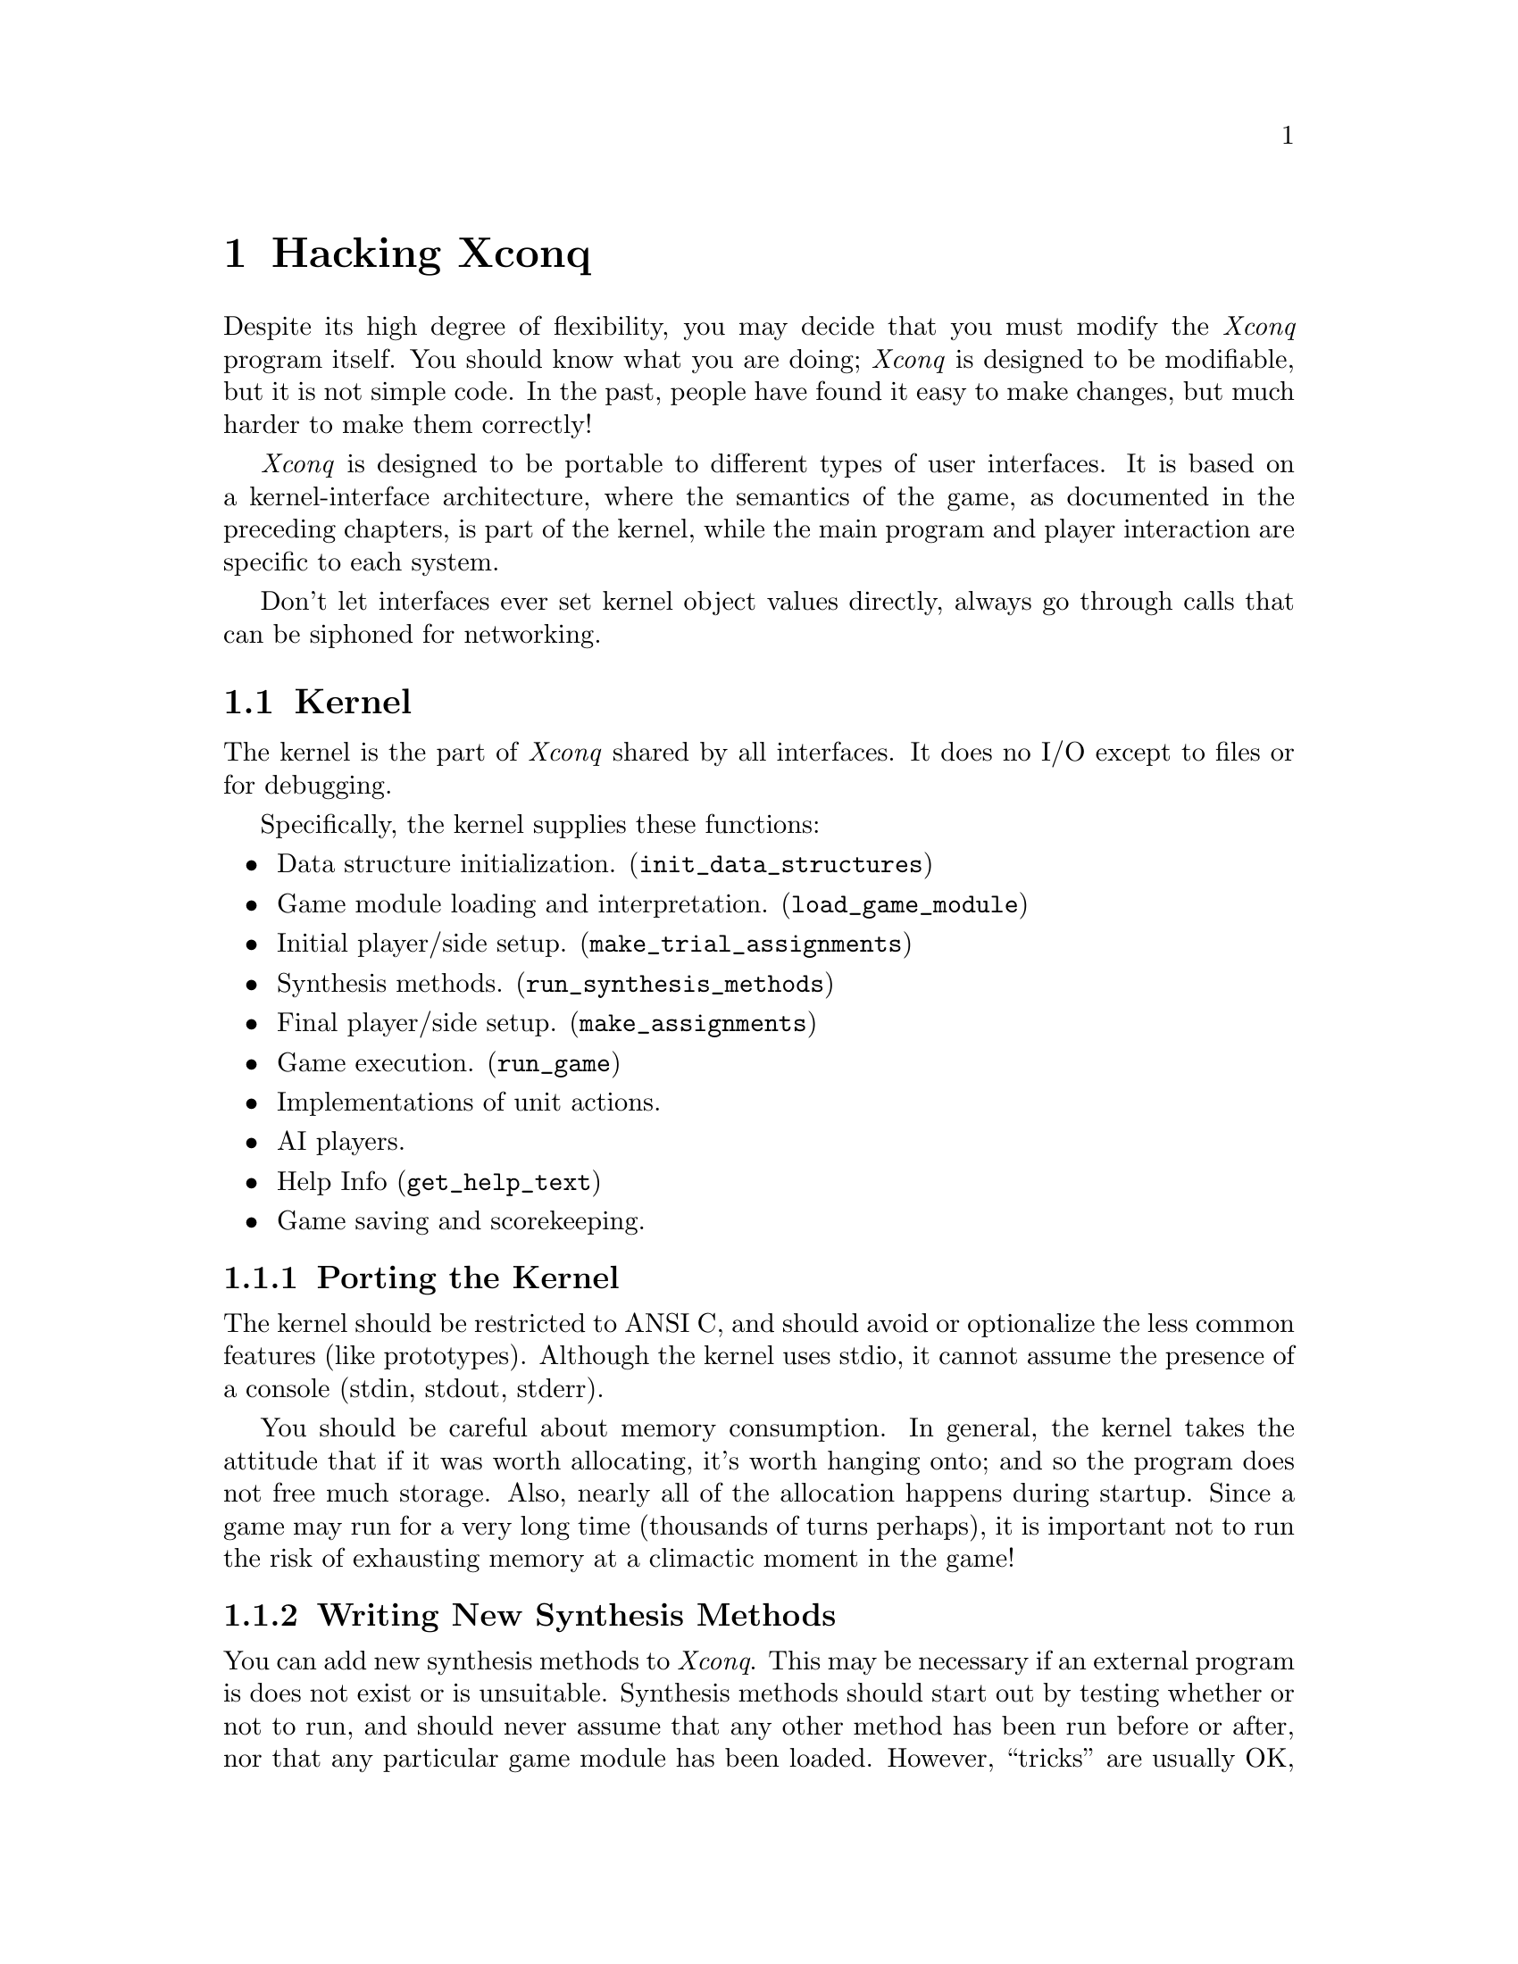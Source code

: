 @node Hacking Xconq, Glossary, Design Hints, Top@chapter Hacking XconqDespite its high degree of flexibility, you may decide that you must modifythe @i{Xconq} program itself.  You should know what you are doing;@i{Xconq} is designed to be modifiable, but it is not simple code.In the past, people have found it easy to make changes,but much harder to make them correctly!@i{Xconq} is designed to be portable to different types of user interfaces.It is based on a kernel-interface architecture, where the semantics ofthe game, as documented in the preceding chapters, is part of the kernel,while the main program and player interaction are specific to each system.Don't let interfaces ever set kernel object values directly, alwaysgo through calls that can be siphoned for networking.@menu* Kernel::* Interface::* Ideas::@end menu@node Kernel, Interface, Porting Xconq, Porting Xconq@section KernelThe kernel is the part of @i{Xconq} shared by all interfaces.It does no I/O except to files or for debugging.Specifically, the kernel supplies these functions:@itemize@itemData structure initialization. (@code{init_data_structures})@itemGame module loading and interpretation. (@code{load_game_module})@itemInitial player/side setup. (@code{make_trial_assignments})@itemSynthesis methods. (@code{run_synthesis_methods})@itemFinal player/side setup. (@code{make_assignments})@itemGame execution. (@code{run_game})@itemImplementations of unit actions.@itemAI players.@itemHelp Info (@code{get_help_text})@itemGame saving and scorekeeping.@end itemize@subsection Porting the KernelThe kernel should be restricted to ANSI C, and should avoid or optionalizethe less common features (like prototypes).Although the kernel uses stdio,it cannot assume the presence of a console (stdin, stdout, stderr).You should be careful about memory consumption.  In general, the kerneltakes the attitude that if it was worth allocating, it's worth hangingonto; and so the program does not free much storage.  Also, nearly allof the allocation happens during startup.  Since a game may run for avery long time (thousands of turns perhaps), it is important not torun the risk of exhausting memory at a climactic moment in the game!@subsection Writing New Synthesis MethodsYou can add new synthesis methods to @i{Xconq}.This may be necessary if an external program isdoes not exist or is unsuitable.Synthesis methods should start out by testing whether or not to run,and should never assume that any other method has been run before orafter, nor that any particular game module has been loaded.However, ``tricks'' are usually OK, such as setting a particular globalvariable in a particular module only, then having the synthesis methodtest whether that global is set.See the file @code{init.c} for further details.Synthesis methods that take longer than a second or two to executeshould generate percent-done info for the interface to use,via the function @code{announce_progress}.Be aware that most methods will be O(n) or O(n*n) on thesize of the world or the number of units,so they can take much longer to set upa large game than a small one.Also, @i{Xconq} may be running on a much smaller and slowermachine than what you're using now.(Players will often go overboard and start up giant games too.)@subsection Writing New Namers[describe hook and interface]@subsection Writing New AIsYou can add new types of AIs to @i{Xconq}.You would do this to add different strategies as well asto add AIs that are programmed specifically for a single game orclass of games.  (This is useful because the generic AI does notalways understand the appropriate strategy for each game.)You have to design the object that is the AI's ``mental state''.If your AI need only react to the immediate situation, then thisobject can be very simple, but in general you will need to designa fairly elaborate structure with a number of substructures.Since there may be several AIs in a single game, you should becareful about using globals, and since @i{Xconq} games may oftenrun for a long time, you should be careful not to consume memoryrecklessly.@itemize@itemName.@itemValidity function.  This runs after modules are loaded, and during player/sidesetup, and decides whether it can be in the given game on the given side.[have a chain of fallback AIs, or blow off the game?]@itemGame init function.  This runs before displays are set up, just in casea display examines the AI's state.@itemTurn init function.  This runs after all the units get their acp and mpfor the turn, but before anybody actually gets to move.@itemUnit order function.  This gets run to decide what the unit should do.Usually it should be allowed to follow its plan.[do separate fns for before and after plan execution?]@itemEvent reaction functions. [how many?]@end itemizeNote that these functions have very few constraints, so you can write themto work together in various ways.  For instance, an AI can decide whetherto resign once/turn, once/action, or once for each 4 units it moves, everyother turn.@node Interface, Ideas, Kernel, Porting Xconq@section InterfaceThe player interface is how actual players interact with the game.It need not be graphical or even particularly interactive,in fact it could even be a network server-style interface!However, this section will concentrate on the constructionof interactive graphical interfaces.An interface is always compiled in, so it has complete access to thegame state.  However, if your version of @i{Xconq} has any networkingsupport, the interface should not modify kernel structures directly,but should instead use kernel routines.  The kernel routines willforward any state modifications to all other programs participatingin a game, so that everybody's state remains consistent.A working interface must provide some level of capability in eachof these areas:@itemize@itemMain program.The interface includes the main application and anysystem-specific infrastructure, such as event handling.@itemInterpretation of startup options.This includes choice of games, variants, and players.@itemDisplay of game state.This includes both textual and graphical displays,both static and dynamic.@itemCommands/gestures for unit tasks and actions,and for general state modifications.@itemDisplay update in response to state changes.@itemRealtime progress.Some game designs require the interfaceto support realtime.@end itemize@subsection Main ProgramThe interface actually provides the ``main program'' for@i{Xconq}; this allows maximum flexibility in adaptingto different environments.Once a game is underway, the interface is in a sense self-contained,needing only to call @code{run_game} periodically to keep thegame moving along.  @code{run_game} takes one argument which canbe -1, 0, or 1.  If 1, then one unit gets to do one action, thenthe routine returns.  If 0, the calculations are gone through, butno units can move.  If -1, then all possible units will move before@code{run_game} returns.  This last case is not recommended for interactiveprograms, since moving all units in a large game may take a very longtime; several minutes sometimes. [When networking, all kernels must call with same values...]@subsection Startup Options@subsection Progress IndicationSome synthesis methods are very slow, and become evenslow when creating large games, so the kernel will announce a slow process,provide regular updates, and signal when the process is done.  The interfaceshould display this in some useful way.  In general, progress should alwaysbe displayed, although one could postpone displaying anything until afterthe first progress update, calculate an estimated time to completion, andnot display anything if that estimate is for less than a few seconds.However, this is probably unnecessary.@subsection Feedback and ControlThe interface should provide visible feedback for every successful unitaction initiated directly by the player, but it need not do so for failures,unless they are serious.  It is better to prevent nonsensical input,for instance by disabling menus and control panel items.  Simple interfacessuch as for character terminals will have to relax these rules somewhat.Interfaces should enable/disable display of lighting conditions.@subsection Textual DisplaysText can take a long time to read, and can be difficult to providein multiple human languages. (What, you thought only English speakersplayed @i{Xconq}?  Think again!)Therefore, text displays in the interfaces should be as minimal aspossible, and derive from strings supplied in the game design,since they can be altered without rebuilding the entire program.@subsection Display UpdateUsually the interface's display is controlled by the player,but when @code{run_game} is executing, it will frequently changethe state of an object in a way that needs to be reflected in thedisplay immediately.  Examples include units leaving or enteringa cell, sides losing or winning, and so forth.  The interfacemust define a set of callbacks that will be invoked by the kernel.@code{update_cell_display(side, x, y, rightnow)}[introduce area (radius or rect) update routines?]@code{update_side_display(side, side2, rightnow)}@code{update_unit_display(side, unit, rightnow)}[etc]Each of these routines has a flag indicating whether the change may bebuffered or not.To ensure that buffered data is actually onscreen,the kernel may call @code{flush_display_buffers()}.These may or may not be called on reasonable sides, so theinterface should always check first that @code{side} actuallyexists and has an active display.[If side has a "remote" display, then interface has to forward??No, because remote copy of game is synchronized and does ownupdate_xxx calls more-or-less simultaneously]Note that this is as much as the kernel interests itself in displays.Map, list, etc drawing and redrawing are under the direct controlof the interface code.@subsection Types of Windows and Panels@i{Xconq} is best with a window-style interface, either tiledor overlapping.  Overlapping is more flexible, but sometimescomplicates understanding as players try to arrange them usefully.In the following discussion, "window" will refer to a logicallyunified part of the display, which can be either a window or a panelin some larger window.The centerpiece window should be a map display.This will be the most-used window,since it will typically display more useful informationthan any other window.This means that it must also exhibit very good performance.When a game starts up, the map display should be centeredon one of the player's units, preferably one close to thecenter of all the player's units.Another recommended window a list of all the sides and wherethey stand in both the current turn and in the game as a whole.Overall status of side rules:all grayed: out of gamegrayed and x-ed out: lost???: wonProgress bar rules:missing: no units or no ai/no displaygrayed frame: no acting unitsempty solid frame: all actedpart full, black: partly actedpart full, gray: finished turn@subsection ImagingImaging is the process of drawing pictorial representations.Not every interface needs it, for instance the curses interfaceis limited to drawing two ASCII characters in a cell,which is the extent of its imaging.However, full-color bitmapped displays need more attentionto the process of getting an image onscreen.No graphical icon should be drawn smaller than about 8x8, unless it'sa text character drawn in two contrasting colors.Interfaces should cache optimal displays for each mag, not searchfor best image each time.Could allow 1-n "display variants" for all images, and for each orientation ofborder and connection.Imaging variations can be randomly selected by UI,but must be maintained so redraws are consistent.Could allow the 64 bord/conn combos as single images, also advantagethat all will be drawn at once.@subsection Designer's ToolsAn interface is not required to provide any sort of onlinedesigning tools, or even to provide a way to enable thespecial design privileges.  Nevertheless, minimal toolscan be very helpful, and you will often find that they arehelpful in debugging the rest of the interface, since youcan use them to construct test cases at any time.A basic set of design tools should include a way to enableand disable designing for at least one side, a command tocreate units of a given type, and some sort of tool to setthe terrain type at a given location.  A full set wouldinclude ``painting'' tools for all area layers, includinggeographical features, materials, weather, side views,and so forth - about a dozen in all.A least one level of undo for designer actions is verydesirable, although it may be hard to implement.A useful rule for layers is to save a layer's previousstate at the beginning of each painting or other modificationaction, when the mouse button first goes down.The designer will often want to save only the part of the gamebeing worked on, for instance only the units or only the terrain.The "save game" action should give designers a choice aboutwhat to save.  For units particularly, the designer should beable to save only some properties of units.  The most basicproperties are type, location, side, and name/number.The unit id should not be saved by default, but should haveits own option (not clear why).Note that because game modules are textual and can bemoved easily from one system to another, it is entirelypossible to use one @i{Xconq} (perhaps on a Mac) to designgames to be played on a Unix box under X11, or vice versa.Transferring the imagery is more difficult, although thereis some support for the process.@subsection Porting and Multiple InterfacesIn theory, it is possible to compile in multiple interfaces,but they would have to be multiplexed appropriately and notconflict anywhere in the address space.Sometimes this is intrinsically impossible;how could you compile the Mac and X interfaces into the sameprogram, and would the result be a Mac application, a Unix program,or what?The kernel/interface architecture could however be exploited to builda true server/client @i{Xconq},by building an ``interface'' that manages IPC connectionsand calling this the server, and then writing separate interfaceprograms that translate data at the other end of the IPC connectioninto something that a display could use.My previous attempt at this was very slow and buggy,though, so this is not necessarily an easy thing to write.The chief problem is in keeping the client's view of thousandsof interlinked objects (units, sides, cells, and so forth)consistent with the server.Most existing server/client games work by either restrictingthe state to a handful of objects,or by only handing the client display-prepared datarather than abstract data,or by reducing the update intervalto minutes or hours.@subsection Guidelines and SuggestionsAlthough as the interface builder, you are free to make it work in anyway you like, there are a number of basic things you should do.Some of these are general user interface principles, others are specificto @i{Xconq}, usually based on experiences with the existing interfaces.Applying some of these guidelines will require judicious balancing betweenconsistency with the different version of @i{Xconq} and consistency withthe system you're porting to.[following items should be better organized, moved in with relevant sections]There should always be some sort of "what's happening now" displayso player doesn't wonder about apparently dead machine.Interfaces should ensure stability of display choicesif random possibilities, so need to cache local decisions aboutappearance of units if multiple images to choose from, choice oftext messages, etc.Rules of Interaction:1. Player can get to any unit in any mode.2. Any player can prevent a turn from completing(/progressing?),   unless a hard real limit is encountered.3. All players see each others' general move/activity state, modes, etc.4. Players can "nudge" each other.5. Real time limits can be set for sides, turns, and games, both by players   and by scenarios.Both standard and nonstandard variants should vanish from dialog boxesif irrelevant to a selected game.Player should be able to click on a desired unit or image, and effectivelysay "take this", either grabs directly or else composes a task to approachand capture.Side lists should be adjusted to accommodate all scores being kept.Allow for some kind of "face" or group of faces/expressions for a side,so get a barbarian's face to repn a side instead of generic.Could have interface generate remarks/balloons if face clicked on,perhaps a reason for feelings, slogan, citation of agreement or brokenagreement, etc.Need 5 faces for hostile, unfavorable, neutral, favorable, friendly/trusting.Unit closeups should be laid out individually for each type, too muchvariability to make a single format reasonable.Add option where game design can specify use or avoidance of maskswith unit icons.Player could escape a loss by saving a game, then discarding save.Mplayers could register suspicion when player saves then quits -"You're not trying to cheat, are you?" - but can't prevent this.All interfaces should be able to bring up an "Instructions" windowthat informs player(s) about the current game, includes xrefs to allgame design info.  Restrict help to generic and interface info only.Graph display should graphing of various useful values, such as amountsof units and materials over time, attitudes of sides, combat, etc.Maximal is timeline for all sides and units, usually too elaborate butallow tracking movement for some "important" units.  Note that moveactions may be recorded anyway.Make specialized dialog for agreements, put name on top, then scrolling list ofterms, then signers, then random bits (public/secret, etc).  Use for proposalsalso, so allow for "tentative" signers, desired signers who have not looked atagreement.  Be able to display truth of each term, but need test to know whena side can know the truth of a term?A quit cmd can always take a player out of the game, but player may haveto agree to resign.  Player can also declare willingness to quit or drawwithout actually doing so, then resolution requires that everybody agree.If quitting but others continuing on, also have option of being aspectator.  Could have notion of "leaving game without declaring entiregame a draw" for some players.Allow for a timeout and default vote in case some voters have disappearedmysteriously.Must never force a player to stay in.Add a notion of login/logout so a side can be inactive but untouchable,possibly freezes entire game if a side is inactive.1. if one player or no scoring	confirm, then shut player down	if one player, then shut game down2. if side is considered a sure win (how to tell? is effectively a wincondition then) or all sides willing to draw	confirm, take side out, declare a draw, shut player down3. if all sides willing to quit	take entire game down4. ask about resigning - if yes,	resign, close display, keep game running   if no, ask if willing to quit and/or draw, send msg to other sidesKernel support limited to must_resign_to_quit(side), similar tests.Interfaces should have a ``wake up dummy'' button that can be used by playerswho have finished their turn, to prod other players not yet done.Commands that are irrelevant for a game ought to be grayed out inhelp displays, and error messages should identify as completely invalid(or just not do anything, a la grayed Mac menu shortcuts).Prefixed number args should almost always be repetitions.Should be able to drag out a route and have unit follow it (user inputof a complete task sequence).Hack formatting so that variable-width fonts usually work reasonably.Add xref buttons to various windows to go to other relevant windows andfocus in.Draw partial cells around edges of a window, to indicate that the worldcontinues on in that direction.The current turn or date should be displayed prominently and be visiblesomewhere by default.Add some high-level verbs as commands ("assault Berlin", "bomb London untildestroyed").Interface needs to draw *only* the terrain in edge cells.For cells along an edge with a bg gray (a la Mac), draw a heavy edgebetween cell and nothingness, diff from cell and unseen cells.Could draw grid by blitting large light pattern over world, do by invertingso is easy to turn on/off.  Do grids by changing hex size only inunpatterned color?Draw large hexagon or rect in unseen-color after clearing window to bgstipple (if unseen-color different).  Polygon should be inside areacovered by edge hexes, so unseen area more obvious.Make large unseen-pattern that includes question marks?Don't draw outline boxes at mags that would let them get outside the hex.If dating view data, allow it to gray out rather than disappear entirely.Could even have a "fade time" for unit images...Even if display is textual, use red text (and other colors) to indicatedangerous conditions.If picture not defined for a game, use some sort of nondescript imageinstead of leaving blank. (small "no picture available" for instance,like in yearbooks)Next/prev unit controls should change map focus, even if screenunaffected.In general, ability to "select" a unit implies ability to examine,but not control.  Control implies ability to select, however.Connections may need to be drawn differently in each of the two hexesthey involve, such as straits connecting to a sea.(what is this supposed to mean?)To display night, could invert everything (b/w) or do 25/50% black (color)(let game set, so some games could be all-black at night, nothing visible)(have day/night coverage for each utype?)If cell cramped for space, show only one material type at a time,require redraw to show amounts of a different type.Draw time remaining both digitally and as hourglass, for all timelimits in effect.Could tie map to follow a specified unit (or to flip there quicklya la SimAnt).Have a separate message window from notices, allow broadcasting w/ospecific msg command? (a "talk" window)To display elevation, use deep blue -> light gray -> dark brown progression,maybe also contour lines?To draw contour lines, for each hex, look at each adj hex.  If on otherside of contour's elev, compute interpolated point (in pixels) and saveor draw a line to (one or both of the two) adj hex borders if they alsohave the contour line pass through.  Guaranteed that line is part ofoverall contour line.  Cheaper approach doesn't interpolate, just drawsto midpoint of hex border (probably OK for small mags).Could maybe save contour lines once calculated (at each mag, lots of mem).Redraw hexes exposed when a unit with a legend moves.Truncate or move legend if would overlap some other unit/legend.Put limits on the number of windows of each type, set up so will reusewindows, except for ones that are "staked down".Fix border removal so inter-hex boundary pixels are cleaned up also.Need a specialized window or display to check on current scores(showing actual situation vs what's still needed).(Show both scorekeepers actually in force, as well as the others.)Side display could also display scores relevant to that side.Every unit plan display should have a place to record notes and generalinfo about the unit, add a slot to units also.  Use in scenarios.Need a command for when a player can explicitly change the self-unit.Players should be able to rename any named object.  The interface shouldalso provide a button or control to run any namer that might be availableto the unit.@subsection Versioning StandardsIn version @var{7.x.y}, @var{x} should change onlywhen some documented user-visible aspect of @i{Xconq} changes,whether in the interface or kernel.@var{y} is reserved for bug-fix releases, which can includethe implementation of features deliberately left unimplemented.@section PitfallsThis chapter would not be complete without some discussion of the trapsawaiting the unwary hacker.The Absolute Number One Hazard in hacking @i{Xconq} is to introducecode that does not work for @emph{all} game designs.It is all too easy to assume that, for instance, unit speeds are alwaysless than 20, or airbases can only be built by infantry, or that worldsare always randomly-generated.These sorts of assumptions have caused no end of crashes.Code should test preconditions, especially for dynamically-allocatedgame-specified objects, and it should be tested using the varioustest scripts in the test directory.The number two pitfall is to not account for all the possible interfaces.Not all interfaces have a single ``current unit'' or map window,and some communicate with multiple players or over a network connection.You should not assume that your hack is generally valid until you havetested it against everything in the library and test directories.The @code{test} directory contains scripts that will be useful for this,at least to Un*x hackers.Another pitfall is to be sloppy about performance.  An algorithm that worksfine in a small world with two sides and 50 units may be painfully slowin a large game. Or, the algorithm may allocate too much working spaceand wind up exhausting memory (this has happened).You should familiarize yourself with the algorithms already used in @i{Xconq},since they have already been debugged and tuned, and many have been writtenas generically useful code (see @code{world.c} for instance).If your new feature is expensive, then define an efficient have_xxx()test that can be called from relevant places.If time/effort to do action is > length of game, then interfacecan disable that action permanently.Use moving bar or gray under black to indicate reserve/asleep units.@section Rationale and Future DirectionsThis is where I justify everything I've done.Please note that although @i{Xconq} has considerable power,its design was expressly limited to a particular class of two-dimensionalboard-like strategy games, and that playability  is emphasized overgenerality.  For instance, I avoided the temptation to include ageneral-purpose language, since it opens up many difficult issuesand makes it much harder for game designers to produce a desiredgame (after all, if game designers wanted to use a general-purposeprogramming language, they could just write C code!).  Similarly,full 3D, realtime maneuvering, continuous terrain, and other such goodiesmust await the truly ultimate game system.The real problem with a general-purpose language is that althougheverything is possible, nothing is easy.  Many ``adventure gamewriting systems'' have fallen into this trap; they end up beingpoor reimplementations of standard programming languages, and thesole support for adventure gaming amounts to a small programskeleton and a few library functions.  It would have been easierjust to start with a pre-existing language and just write theskeleton and libraries!@i{Xconq}, on the other hand, provides extensive optimized supportfor random game setup, large numbers of units, game save/restore,computer opponents, and many other facets of a game.Game designers don't have to deal withthe subleties of fractal terrain synthesis, or the ordering ofterrain effects on units, or how to tell the computer opponentsthat airbases are sometimes good for refueling but never anygood for transportation, or the myriad of other details thatare wired into @i{Xconq}.In fact, a complete working game can be set up with less thana half-page of GDL.Even so, the current @i{Xconq} design allows for several layersof extensibility, as was described earlier in this chapter.There are also several major areas in which @i{Xconq}could be improved.Tables should be supplemented with general formulae, althoughsuch formulae will complicate AIs' analyses considerably,since tables are much easier to scan.Currently everything is based on a single area of a single world.This could be extended to multiple areas in the world, perhapsat different scales, as well as to multiple worlds.